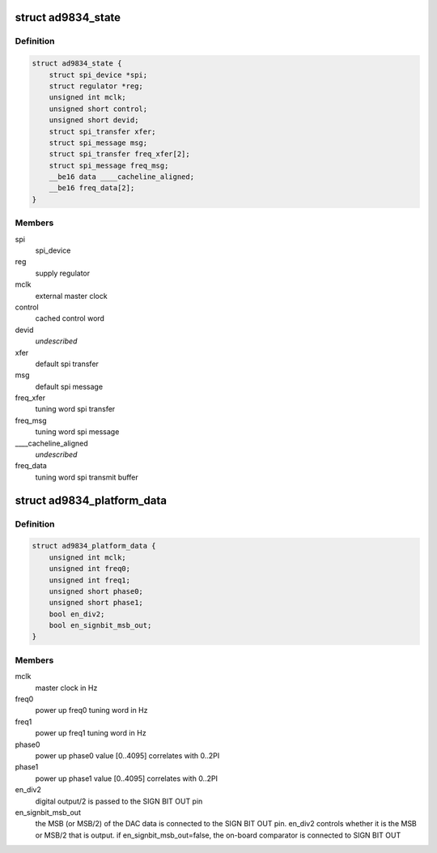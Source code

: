 .. -*- coding: utf-8; mode: rst -*-
.. src-file: drivers/staging/iio/frequency/ad9834.h

.. _`ad9834_state`:

struct ad9834_state
===================

.. c:type:: struct ad9834_state

    driver instance specific data

.. _`ad9834_state.definition`:

Definition
----------

.. code-block:: c

    struct ad9834_state {
        struct spi_device *spi;
        struct regulator *reg;
        unsigned int mclk;
        unsigned short control;
        unsigned short devid;
        struct spi_transfer xfer;
        struct spi_message msg;
        struct spi_transfer freq_xfer[2];
        struct spi_message freq_msg;
        __be16 data ____cacheline_aligned;
        __be16 freq_data[2];
    }

.. _`ad9834_state.members`:

Members
-------

spi
    spi_device

reg
    supply regulator

mclk
    external master clock

control
    cached control word

devid
    *undescribed*

xfer
    default spi transfer

msg
    default spi message

freq_xfer
    tuning word spi transfer

freq_msg
    tuning word spi message

____cacheline_aligned
    *undescribed*

freq_data
    tuning word spi transmit buffer

.. _`ad9834_platform_data`:

struct ad9834_platform_data
===========================

.. c:type:: struct ad9834_platform_data

    platform specific information

.. _`ad9834_platform_data.definition`:

Definition
----------

.. code-block:: c

    struct ad9834_platform_data {
        unsigned int mclk;
        unsigned int freq0;
        unsigned int freq1;
        unsigned short phase0;
        unsigned short phase1;
        bool en_div2;
        bool en_signbit_msb_out;
    }

.. _`ad9834_platform_data.members`:

Members
-------

mclk
    master clock in Hz

freq0
    power up freq0 tuning word in Hz

freq1
    power up freq1 tuning word in Hz

phase0
    power up phase0 value [0..4095] correlates with 0..2PI

phase1
    power up phase1 value [0..4095] correlates with 0..2PI

en_div2
    digital output/2 is passed to the SIGN BIT OUT pin

en_signbit_msb_out
    the MSB (or MSB/2) of the DAC data is connected to the
    SIGN BIT OUT pin. en_div2 controls whether it is the MSB
    or MSB/2 that is output. if en_signbit_msb_out=false,
    the on-board comparator is connected to SIGN BIT OUT

.. This file was automatic generated / don't edit.

